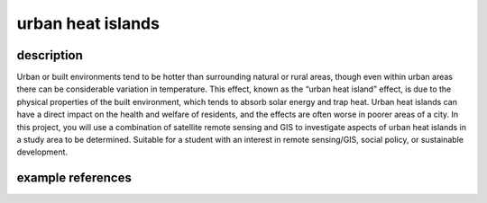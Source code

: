 urban heat islands
======================

description
-------------

Urban or built environments tend to be hotter than surrounding natural or rural areas, though even within urban areas
there can be considerable variation in temperature. This effect, known as the “urban heat island” effect, is due to the
physical properties of the built environment, which tends to absorb solar energy and trap heat. Urban heat islands can
have a direct impact on the health and welfare of residents, and the effects are often worse in poorer areas of a city.
In this project, you will use a combination of satellite remote sensing and GIS to investigate aspects of urban heat
islands in a study area to be determined. Suitable for a student with an interest in remote sensing/GIS, social policy,
or sustainable development.

example references
-------------------

.. rst-class:: ref

    Benz, S.A., Burney, J.A., 2021. Widespread Race and Class Disparities in Surface Urban Heat Extremes Across the
    United States. *Earth’s Future* 9. doi: `10.1029/2021EF002016 <https://doi.org/10.1029/2021EF002016>`__

    Halder, B., Bandyopadhyay, J., Banik, P., 2021. Monitoring the effect of urban development on urban heat island
    based on remote sensing and geo-spatial approach in Kolkata and adjacent areas, India.
    *Sustainable Cities and Society* 74, 103186.
    doi: `10.1016/j.scs.2021.103186 <https://doi.org/10.1016/j.scs.2021.103186>`__

    Yin, Y., He, L., Wennberg, P.O., Frankenberg, C., 2023. Unequal exposure to heatwaves in Los Angeles: Impact of
    uneven green spaces. *Science Advances* 9, eade8501.
    doi: `10.1126/sciadv.ade8501 <https://doi.org/10.1126/sciadv.ade8501>`__

    Zhou, D., Xiao, J., Bonafoni, S., Berger, C., Deilami, K., Zhou, Y., Frolking, S., Yao, R., Qiao, Z., Sobrino, J.,
    2018. Satellite Remote Sensing of Surface Urban Heat Islands: Progress, Challenges, and Perspectives.
    *Remote Sensing* 11, 48. doi: `10.3390/rs11010048 <https://doi.org/10.3390/rs11010048>`__
